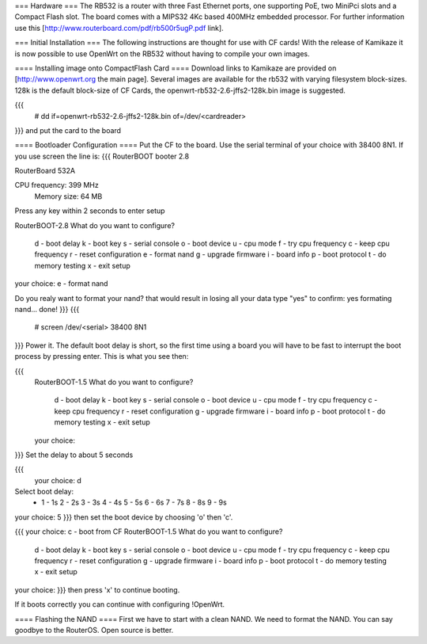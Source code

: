 === Hardware ===
The RB532 is a router with three Fast Ethernet ports, one supporting PoE, two MiniPci slots and a Compact Flash slot. The board comes with a MIPS32 4Kc based 400MHz embedded processor. For further information use this [http://www.routerboard.com/pdf/rb500r5ugP.pdf link].

=== Initial Installation ===
The following instructions are thought for use with CF cards! With the release of Kamikaze it is now possible to use OpenWrt on the RB532 without having to compile your own images.

==== Installing image onto CompactFlash Card ====
Download links to Kamikaze are provided on [http://www.openwrt.org the main page].  Several images are available for the rb532 with varying filesystem block-sizes. 128k is the default block-size of CF Cards, the openwrt-rb532-2.6-jffs2-128k.bin image is suggested.

{{{
 # dd if=openwrt-rb532-2.6-jffs2-128k.bin of=/dev/<cardreader>
}}}
and put the card to the board

==== Bootloader Configuration ====
Put the CF to the board. Use the serial terminal of your choice with 38400 8N1. If you use screen the line is:
{{{
RouterBOOT booter 2.8

RouterBoard 532A

CPU frequency: 399 MHz
  Memory size:  64 MB

Press any key within 2 seconds to enter setup

RouterBOOT-2.8
What do you want to configure?
   d - boot delay
   k - boot key
   s - serial console
   o - boot device
   u - cpu mode
   f - try cpu frequency
   c - keep cpu frequency
   r - reset configuration
   e - format nand
   g - upgrade firmware
   i - board info
   p - boot protocol
   t - do memory testing
   x - exit setup
your choice: e - format nand


Do you realy want to format your nand?
that would result in losing all your data
type "yes" to confirm: yes
formating nand... done!
}}}
{{{
 # screen /dev/<serial> 38400 8N1
}}}
Power it. The default boot delay is short, so the first time using a board you will have to be fast to interrupt the boot process by pressing enter.  This is what you see then:

{{{
 RouterBOOT-1.5
 What do you want to configure?
    d - boot delay
    k - boot key
    s - serial console
    o - boot device
    u - cpu mode
    f - try cpu frequency
    c - keep cpu frequency
    r - reset configuration
    g - upgrade firmware
    i - board info
    p - boot protocol
    t - do memory testing
    x - exit setup
 your choice:
}}}
Set the delay to about 5 seconds

{{{
  your choice: d
Select boot delay:
 * 1 - 1s
   2 - 2s
   3 - 3s
   4 - 4s
   5 - 5s
   6 - 6s
   7 - 7s
   8 - 8s
   9 - 9s
your choice: 5
}}}
then set the boot device by choosing 'o' then 'c'.

{{{
your choice: c - boot from CF
RouterBOOT-1.5
What do you want to configure?
   d - boot delay
   k - boot key
   s - serial console
   o - boot device
   u - cpu mode
   f - try cpu frequency
   c - keep cpu frequency
   r - reset configuration
   g - upgrade firmware
   i - board info
   p - boot protocol
   t - do memory testing
   x - exit setup
your choice:
}}}
then press 'x' to continue booting.

If it boots correctly you can continue with configuring !OpenWrt.

==== Flashing the NAND ====
First we have to start with a clean NAND. We need to format the NAND. You can say goodbye to the RouterOS. Open source is better.
